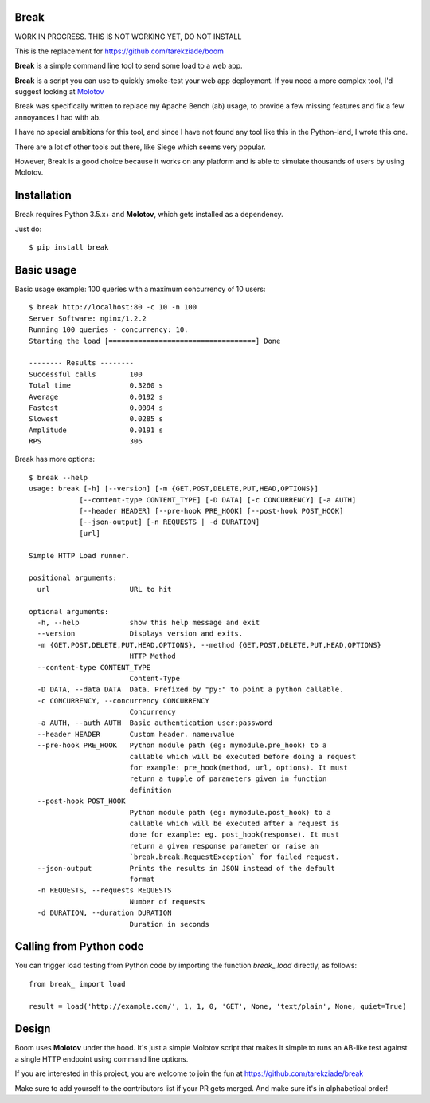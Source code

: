 Break
=====

WORK IN PROGRESS. THIS IS NOT WORKING YET, DO NOT INSTALL

This is the replacement for https://github.com/tarekziade/boom


**Break** is a simple command line tool to send some load to a web app.


**Break** is a script you can use to quickly smoke-test your
web app deployment. If you need a more complex tool,
I'd suggest looking at `Molotov <http://molotov.readthedocs.io>`_

Break was specifically written to replace my Apache Bench (ab) usage,
to provide a few missing features and fix a few annoyances I had
with ab.

I have no special ambitions for this tool, and since I have not
found any tool like this in the Python-land, I wrote this one.

There are a lot of other tools out there, like Siege which
seems very popular.

However, Break is a good choice because it works on any platform
and is able to simulate thousands of users by using Molotov.


Installation
============

Break requires Python 3.5.x+ and **Molotov**, which gets installed as a dependency.

Just do::


    $ pip install break


Basic usage
===========

Basic usage example: 100 queries with a maximum concurrency of
10 users::

    $ break http://localhost:80 -c 10 -n 100
    Server Software: nginx/1.2.2
    Running 100 queries - concurrency: 10.
    Starting the load [===================================] Done

    -------- Results --------
    Successful calls        100
    Total time              0.3260 s
    Average                 0.0192 s
    Fastest                 0.0094 s
    Slowest                 0.0285 s
    Amplitude               0.0191 s
    RPS                     306



Break has more options::

    $ break --help
    usage: break [-h] [--version] [-m {GET,POST,DELETE,PUT,HEAD,OPTIONS}]
                [--content-type CONTENT_TYPE] [-D DATA] [-c CONCURRENCY] [-a AUTH]
                [--header HEADER] [--pre-hook PRE_HOOK] [--post-hook POST_HOOK]
                [--json-output] [-n REQUESTS | -d DURATION]
                [url]

    Simple HTTP Load runner.

    positional arguments:
      url                   URL to hit

    optional arguments:
      -h, --help            show this help message and exit
      --version             Displays version and exits.
      -m {GET,POST,DELETE,PUT,HEAD,OPTIONS}, --method {GET,POST,DELETE,PUT,HEAD,OPTIONS}
                            HTTP Method
      --content-type CONTENT_TYPE
                            Content-Type
      -D DATA, --data DATA  Data. Prefixed by "py:" to point a python callable.
      -c CONCURRENCY, --concurrency CONCURRENCY
                            Concurrency
      -a AUTH, --auth AUTH  Basic authentication user:password
      --header HEADER       Custom header. name:value
      --pre-hook PRE_HOOK   Python module path (eg: mymodule.pre_hook) to a
                            callable which will be executed before doing a request
                            for example: pre_hook(method, url, options). It must
                            return a tupple of parameters given in function
                            definition
      --post-hook POST_HOOK
                            Python module path (eg: mymodule.post_hook) to a
                            callable which will be executed after a request is
                            done for example: eg. post_hook(response). It must
                            return a given response parameter or raise an
                            `break.break.RequestException` for failed request.
      --json-output         Prints the results in JSON instead of the default
                            format
      -n REQUESTS, --requests REQUESTS
                            Number of requests
      -d DURATION, --duration DURATION
                            Duration in seconds


Calling from Python code
========================

You can trigger load testing from Python code by importing the function
`break_.load` directly, as follows::

    from break_ import load

    result = load('http://example.com/', 1, 1, 0, 'GET', None, 'text/plain', None, quiet=True)


Design
======

Boom uses **Molotov** under the hood. It's just a simple Molotov script that makes
it simple to runs an AB-like test against a single HTTP endpoint using command line
options.

If you are interested in this project, you are welcome to join the fun at
https://github.com/tarekziade/break

Make sure to add yourself to the contributors list if your PR gets merged. And
make sure it's in alphabetical order!
